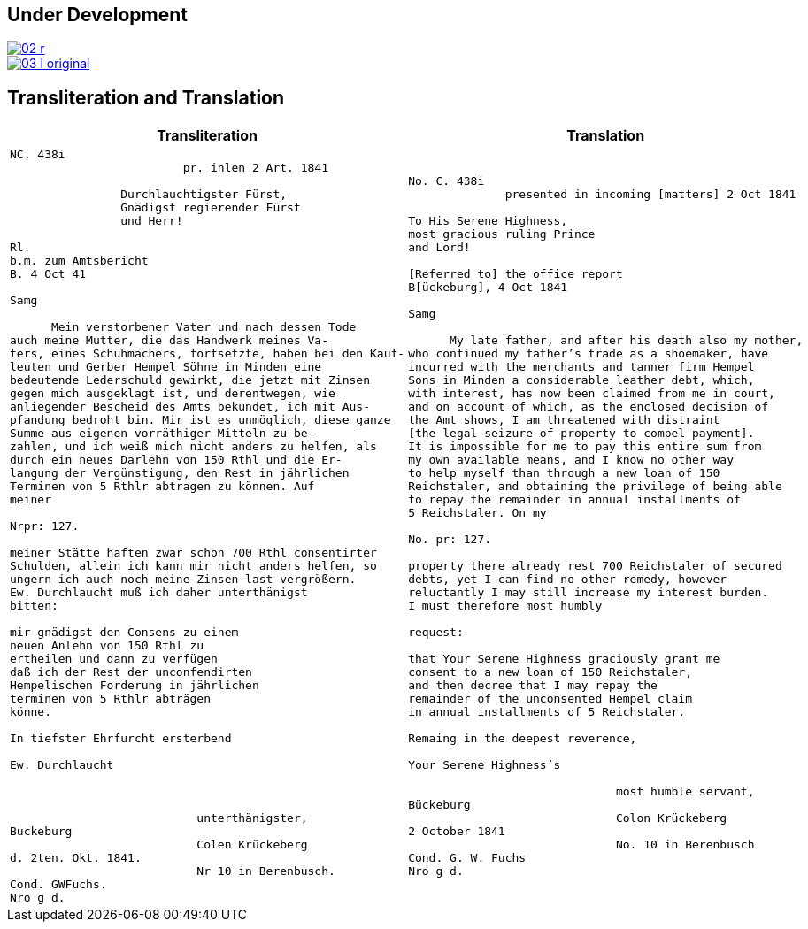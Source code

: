 
:page-role: wide

== Under Development

image::02-r.png[link=self]

image::03-l-original.png[link=self]

== Transliteration and Translation

[cols="1a,1a"]
|===
|Transliteration|Translation

|
[verse]
____
NC. 438i                         
                         pr. inlen 2 Art. 1841

                Durchlauchtigster Fürst,
                Gnädigst regierender Fürst
                und Herr!             

Rl.
b.m. zum Amtsbericht
B. 4 Oct 41
  
Samg

      Mein verstorbener Vater und nach dessen Tode
auch meine Mutter, die das Handwerk meines Va-
ters, eines Schuhmachers, fortsetzte, haben bei den Kauf-
leuten und Gerber Hempel Söhne in Minden eine
bedeutende Lederschuld gewirkt, die jetzt mit Zinsen
gegen mich ausgeklagt ist, und derentwegen, wie
anliegender Bescheid des Amts bekundet, ich mit Aus-
pfandung bedroht bin. Mir ist es unmöglich, diese ganze
Summe aus eigenen vorräthiger Mitteln zu be-
zahlen, und ich weiß mich nicht anders zu helfen, als
durch ein neues Darlehn von 150 Rthl und die Er-
langung der Vergünstigung, den Rest in jährlichen
Terminen von 5 Rthlr abtragen zu können. Auf
meiner

Nrpr: 127.

meiner Stätte haften zwar schon 700 Rthl consentirter
Schulden, allein ich kann mir nicht anders helfen, so
ungern ich auch noch meine Zinsen last vergrößern.
Ew. Durchlaucht muß ich daher unterthänigst
bitten:

mir gnädigst den Consens zu einem
neuen Anlehn von 150 Rthl zu
ertheilen und dann zu verfügen
daß ich der Rest der unconfendirten
Hempelischen Forderung in jährlichen
terminen von 5 Rthlr abträgen
könne.

In tiefster Ehrfurcht ersterbend

Ew. Durchlaucht



                           unterthänigster,
Buckeburg
                           Colen Krückeberg
d. 2ten. Okt. 1841.
                           Nr 10 in Berenbusch.
Cond. GWFuchs.
Nro g d.
____

|
[verse]
____
No. C. 438i
              presented in incoming [matters] 2 Oct 1841

To His Serene Highness,
most gracious ruling Prince
and Lord!

[Referred to] the office report
B[ückeburg], 4 Oct 1841

Samg

      My late father, and after his death also my mother,
who continued my father’s trade as a shoemaker, have
incurred with the merchants and tanner firm Hempel
Sons in Minden a considerable leather debt, which,
with interest, has now been claimed from me in court,
and on account of which, as the enclosed decision of
the Amt shows, I am threatened with distraint
[the legal seizure of property to compel payment].
It is impossible for me to pay this entire sum from
my own available means, and I know no other way
to help myself than through a new loan of 150
Reichstaler, and obtaining the privilege of being able
to repay the remainder in annual installments of
5 Reichstaler. On my

No. pr: 127.

property there already rest 700 Reichstaler of secured
debts, yet I can find no other remedy, however
reluctantly I may still increase my interest burden.
I must therefore most humbly

request:

that Your Serene Highness graciously grant me
consent to a new loan of 150 Reichstaler,
and then decree that I may repay the
remainder of the unconsented Hempel claim
in annual installments of 5 Reichstaler.

Remaing in the deepest reverence,

Your Serene Highness’s

                              most humble servant,
Bückeburg
                              Colon Krückeberg
2 October 1841
                              No. 10 in Berenbusch
Cond. G. W. Fuchs
Nro g d.
____
|===
